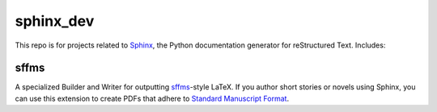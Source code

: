 **********
sphinx_dev
**********

This repo is for projects related to `Sphinx <http://sphinx.pocoo.org>`_, the 
Python documentation generator for reStructured Text. Includes:

sffms
=====

A specialized Builder and Writer for outputting 
`sffms <http://www.mcdemarco.net/sffms/>`_-style LaTeX.  If you author 
short stories or novels using Sphinx, you can use this extension to 
create PDFs that adhere to
`Standard Manuscript Format <http://www.cs.cmu.edu/~mslee/format.html>`_.


